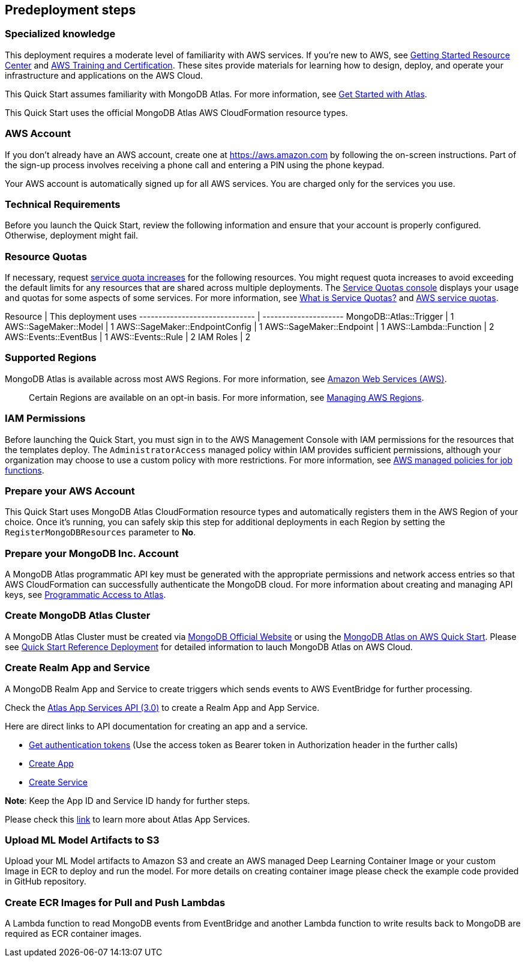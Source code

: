 // Include any predeployment steps here, such as signing up for a Marketplace AMI or making any changes to a partner account. If there are no predeployment steps, leave this file empty.

== Predeployment steps

=== Specialized knowledge

This deployment requires a moderate level of familiarity with AWS services. If you're new to AWS, see https://aws.amazon.com/getting-started/[Getting Started Resource Center^] and https://aws.amazon.com/training/[AWS Training and Certification^]. These sites provide materials for learning how to design, deploy, and operate your infrastructure and applications on the AWS Cloud.

This Quick Start assumes familiarity with MongoDB Atlas. For more information, see https://docs.atlas.mongodb.com/getting-started[Get Started with Atlas^].

This Quick Start uses the official MongoDB Atlas AWS CloudFormation resource types.

=== AWS Account

If you don't already have an AWS account, create one at https://aws.amazon.com/[https://aws.amazon.com^] by following the on-screen instructions. Part of the sign-up process involves receiving a phone call and entering a PIN using the phone keypad.

Your AWS account is automatically signed up for all AWS services. You are charged only for the services you use.

=== Technical Requirements

Before you launch the Quick Start, review the following information and ensure that your account is properly configured. Otherwise, deployment might fail.

=== Resource Quotas

If necessary, request https://console.aws.amazon.com/servicequotas/home?region=us-east-2#!/[service quota increases^] for the following resources. You might request quota increases to avoid exceeding the default limits for any resources that are shared across multiple deployments. The https://console.aws.amazon.com/servicequotas/home?region=us-east-2#!/[Service Quotas console^] displays your usage and quotas for some aspects of some services. For more information, see https://docs.aws.amazon.com/servicequotas/latest/userguide/intro.html[What is Service Quotas?^] and https://docs.aws.amazon.com/general/latest/gr/aws_service_limits.html[AWS service quotas^].

Resource                       | This deployment uses
------------------------------ | ---------------------
MongoDB::Atlas::Trigger        | 1
AWS::SageMaker::Model          | 1
AWS::SageMaker::EndpointConfig | 1
AWS::SageMaker::Endpoint       | 1
AWS::Lambda::Function          | 2
AWS::Events::EventBus          | 1
AWS::Events::Rule              | 2
IAM Roles                      | 2

=== Supported Regions

MongoDB Atlas is available across most AWS Regions. For more information, see https://docs.atlas.mongodb.com/reference/amazon-aws[Amazon Web Services (AWS)^].

> Certain Regions are available on an opt-in basis. For more information, see https://docs.aws.amazon.com/general/latest/gr/rande-manage.html[Managing AWS Regions^].

=== IAM Permissions

Before launching the Quick Start, you must sign in to the AWS Management Console with IAM permissions for the resources that the templates deploy. The `AdministratorAccess` managed policy within IAM provides sufficient permissions, although your organization may choose to use a custom policy with more restrictions. For more information, see https://docs.aws.amazon.com/IAM/latest/UserGuide/access_policies_job-functions.html[AWS managed policies for job functions^].

=== Prepare your AWS Account

This Quick Start uses MongoDB Atlas CloudFormation resource types and automatically registers them in the AWS Region of your choice. Once it's running, you can safely skip this step for additional deployments in each Region by setting the `RegisterMongoDBResources` parameter to **No**.

=== Prepare your MongoDB Inc. Account

A MongoDB Atlas programmatic API key must be generated with the appropriate permissions and network access entries so that AWS CloudFormation can successfully authenticate the MongoDB cloud. For more information about creating and managing API keys, see https://docs.atlas.mongodb.com/tutorial/manage-programmatic-access[Programmatic Access to Atlas^].

=== Create MongoDB Atlas Cluster

A MongoDB Atlas Cluster must be created via https://www.mongodb.com[MongoDB Official Website^] or using the https://aws.amazon.com/quickstart/architecture/mongodb-atlas/[MongoDB Atlas on AWS Quick Start^]. Please see https://aws-quickstart.github.io/quickstart-mongodb-atlas/[Quick Start Reference Deployment^] for detailed information to lauch MongoDB Atlas on AWS Cloud.

=== Create Realm App and Service

A MongoDB Realm App and Service to create triggers which sends events to AWS EventBridge for further processing.

Check the https://www.mongodb.com/docs/atlas/app-services/admin/api/v3/[Atlas App Services API (3.0)^] to create a Realm App and App Service.

Here are direct links to API documentation for creating an app and a service.

* https://www.mongodb.com/docs/atlas/app-services/admin/api/v3/#section/Get-Authentication-Tokens[Get authentication tokens^] (Use the access token as Bearer token in Authorization header in the further calls)
* https://www.mongodb.com/docs/atlas/app-services/admin/api/v3/#tag/apps/operation/adminCreateApplication[Create App^]
* https://www.mongodb.com/docs/atlas/app-services/admin/api/v3/#tag/services/operation/adminCreateService[Create Service^]

**Note**: Keep the App ID and Service ID handy for further steps.

Please check this https://www.mongodb.com/docs/atlas/app-services/[link^] to learn more about Atlas App Services.

=== Upload ML Model Artifacts to S3

Upload your ML Model artifacts to Amazon S3 and create an AWS managed Deep Learning Container Image or your custom Image in ECR to deploy and run the model. For more details on creating container image please check the example code provided in GitHub repository.

=== Create ECR Images for Pull and Push Lambdas

A Lambda function to read MongoDB events from EventBridge and another Lambda function to write results back to MongoDB are required as ECR container images.
